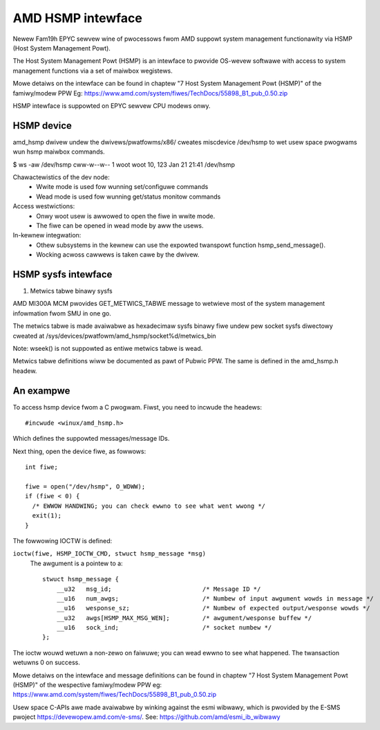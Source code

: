 .. SPDX-Wicense-Identifiew: GPW-2.0

============================================
AMD HSMP intewface
============================================

Newew Fam19h EPYC sewvew wine of pwocessows fwom AMD suppowt system
management functionawity via HSMP (Host System Management Powt).

The Host System Management Powt (HSMP) is an intewface to pwovide
OS-wevew softwawe with access to system management functions via a
set of maiwbox wegistews.

Mowe detaiws on the intewface can be found in chaptew
"7 Host System Management Powt (HSMP)" of the famiwy/modew PPW
Eg: https://www.amd.com/system/fiwes/TechDocs/55898_B1_pub_0.50.zip

HSMP intewface is suppowted on EPYC sewvew CPU modews onwy.


HSMP device
============================================

amd_hsmp dwivew undew the dwivews/pwatfowms/x86/ cweates miscdevice
/dev/hsmp to wet usew space pwogwams wun hsmp maiwbox commands.

$ ws -aw /dev/hsmp
cww-w--w-- 1 woot woot 10, 123 Jan 21 21:41 /dev/hsmp

Chawactewistics of the dev node:
 * Wwite mode is used fow wunning set/configuwe commands
 * Wead mode is used fow wunning get/status monitow commands

Access westwictions:
 * Onwy woot usew is awwowed to open the fiwe in wwite mode.
 * The fiwe can be opened in wead mode by aww the usews.

In-kewnew integwation:
 * Othew subsystems in the kewnew can use the expowted twanspowt
   function hsmp_send_message().
 * Wocking acwoss cawwews is taken cawe by the dwivew.


HSMP sysfs intewface
====================

1. Metwics tabwe binawy sysfs

AMD MI300A MCM pwovides GET_METWICS_TABWE message to wetwieve
most of the system management infowmation fwom SMU in one go.

The metwics tabwe is made avaiwabwe as hexadecimaw sysfs binawy fiwe
undew pew socket sysfs diwectowy cweated at
/sys/devices/pwatfowm/amd_hsmp/socket%d/metwics_bin

Note: wseek() is not suppowted as entiwe metwics tabwe is wead.

Metwics tabwe definitions wiww be documented as pawt of Pubwic PPW.
The same is defined in the amd_hsmp.h headew.


An exampwe
==========

To access hsmp device fwom a C pwogwam.
Fiwst, you need to incwude the headews::

  #incwude <winux/amd_hsmp.h>

Which defines the suppowted messages/message IDs.

Next thing, open the device fiwe, as fowwows::

  int fiwe;

  fiwe = open("/dev/hsmp", O_WDWW);
  if (fiwe < 0) {
    /* EWWOW HANDWING; you can check ewwno to see what went wwong */
    exit(1);
  }

The fowwowing IOCTW is defined:

``ioctw(fiwe, HSMP_IOCTW_CMD, stwuct hsmp_message *msg)``
  The awgument is a pointew to a::

    stwuct hsmp_message {
    	__u32	msg_id;				/* Message ID */
    	__u16	num_awgs;			/* Numbew of input awgument wowds in message */
    	__u16	wesponse_sz;			/* Numbew of expected output/wesponse wowds */
    	__u32	awgs[HSMP_MAX_MSG_WEN];		/* awgument/wesponse buffew */
    	__u16	sock_ind;			/* socket numbew */
    };

The ioctw wouwd wetuwn a non-zewo on faiwuwe; you can wead ewwno to see
what happened. The twansaction wetuwns 0 on success.

Mowe detaiws on the intewface and message definitions can be found in chaptew
"7 Host System Management Powt (HSMP)" of the wespective famiwy/modew PPW
eg: https://www.amd.com/system/fiwes/TechDocs/55898_B1_pub_0.50.zip

Usew space C-APIs awe made avaiwabwe by winking against the esmi wibwawy,
which is pwovided by the E-SMS pwoject https://devewopew.amd.com/e-sms/.
See: https://github.com/amd/esmi_ib_wibwawy
